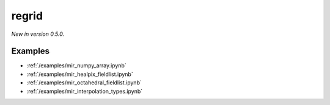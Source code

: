 .. _mir-regrid:

regrid
=============================

*New in version 0.5.0.*

.. py:function:: regrid(values, in_grid=None, out_grid=None, output="values_gridspec", backend="mir", interpolation='linear',  nearest_method="automatic", distance=1, distance_tolerance=1, nclosest=4,  **kwargs)
    :noindex:

    Regrid the ``values`` with the given options using **MIR** (Meteorological Interpolation and Regridding). The ``backend`` parameter is set to "mir" by default so it is not necessary to specify it explicitly.

    :param values: the following input data types are supported:

        - an ndarray representing a single field defined on the ``in_grid``. A valid ``in_grid`` must be specified.
        - an earthkit-data GRIB :xref:`fieldlist` (requires :xref:`earthkit-data` >= 0.6.0). The input grid is automatically detected from the data (``in_grid`` is ignored).
        - an earthkit-data GRIB :xref:`field` (requires :xref:`earthkit-data` >= 0.6.0). The input grid is automatically detected from the data (``in_grid`` is ignored).
        - a GRIB message as a bytes or :class:`io.BytesIO` object. The input grid is automatically detected from the data (``in_grid`` is ignored).

    :type values: ndarray, :xref:`fieldlist`, :xref:`field`, bytes, or :class:`io.BytesIO`
    :param in_grid: the :ref:`gridspec <gridspec>` describing the grid that ``values`` are defined on. Ignored when ``values`` is not an ndarray.
    :type in_grid: dict
    :param out_grid: the :ref:`gridspec <gridspec>` describing the target grid that ``values`` will be interpolated onto
    :type out_grid: dict
    :param output: define what is returned when the input is an array, ignored otherwise. Possible values are as follows:

        - "values_gridpec": return a tuple with the interpolated values and the :ref:`gridspec <gridspec>` of the output grid. This is the default option.
        - "values": return the interpolated values only
        - "gridpec": return the :ref:`gridspec <gridspec>` of the output grid only

    :type output: str
    :param interpolation: the interpolation method. There is a high degree of customisation available to parametrise the available interpolation methods. Please note ot all the interpolation methods support all possible grid types. The possible values are as follows:

        - "linear": Finite Element based interpolation with linear base functions with supporting triangular mesh
        - "grid-box-average": input/output grid box (see [model_grid_box]_) intersections interpolation preserving input value integrals (conservative interpolation).
        - "nearest-neighbour": choose a nearest neighbouring input point to define output point value

    :type interpolation: str

    :param nearest_method: Available for any of the "nearest-" ``interpolation`` methods. The possible values are:

        - "distance": input points with radius (option ``distance``) of output point
        - "nclosest": n-closest input points (option ``nclosest``) to output point (default 4)
        - "distance_and_nclosest": input points respecting ``distance`` :math:`\cap` ``nclosest``.
        - "distance_or_nclosest": input points respecting ``distance`` :math:`\cup` ``nclosest``
        - "nclosest_or_nearest": n-closest input points (option ``nclosest``), if all are at the same distance (within option ``distance_tolerance``) return all points within that distance (robust interpolation of pole values)
        - "nearest_neighbour_with_lowest_index": nearest input point, if at the same distance to other points (option ``nclosest``) chosen by lowest index
        - "sample": sample of n-closest points (option ``nclosest``) out of input points with radius (option ``distance``) of output point, not sorted by distance
        - "sorted_sample": as "sample", sorted by distance
        - "automatic"

    :type nearest_method: str

    :param distance: choice of closest points by distance to input point (metres)
    :type distance: number, default: 1

    :param distance_tolerance: tolerance in metres checking the farthest from nearest points (when ``nearest_method`` is "nclosest" or "nearest").
    :type distance_tolerance: number, default: 1

    :param nclosest: choice of n-closest input points to input point
    :type nclosest: number, default: 4

    :param **kwargs: additional keyword arguments that can be passed to MIR. Since earthkit-regrid only supports the MIR options that are documented above, please use these extra options with care.
    :return: see the ``output`` parameter for details


Examples
--------

- :ref:`/examples/mir_numpy_array.ipynb`
- :ref:`/examples/mir_healpix_fieldlist.ipynb`
- :ref:`/examples/mir_octahedral_fieldlist.ipynb`
- :ref:`/examples/mir_interpolation_types.ipynb`
